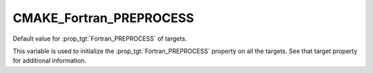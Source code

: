 CMAKE_Fortran_PREPROCESS
------------------------

.. versionadded:: 3.18

Default value for :prop_tgt:`Fortran_PREPROCESS` of targets.

This variable is used to initialize the :prop_tgt:`Fortran_PREPROCESS`
property on all the targets.  See that target property for additional
information.
